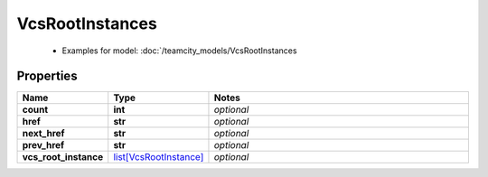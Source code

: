 VcsRootInstances
#########

  + Examples for model: :doc:`/teamcity_models/VcsRootInstances

Properties
----------
.. list-table::
   :widths: 15 15 70
   :header-rows: 1

   * - Name
     - Type
     - Notes
   * - **count**
     - **int**
     - `optional` 
   * - **href**
     - **str**
     - `optional` 
   * - **next_href**
     - **str**
     - `optional` 
   * - **prev_href**
     - **str**
     - `optional` 
   * - **vcs_root_instance**
     -  `list[VcsRootInstance] <./VcsRootInstance.html>`_
     - `optional` 


